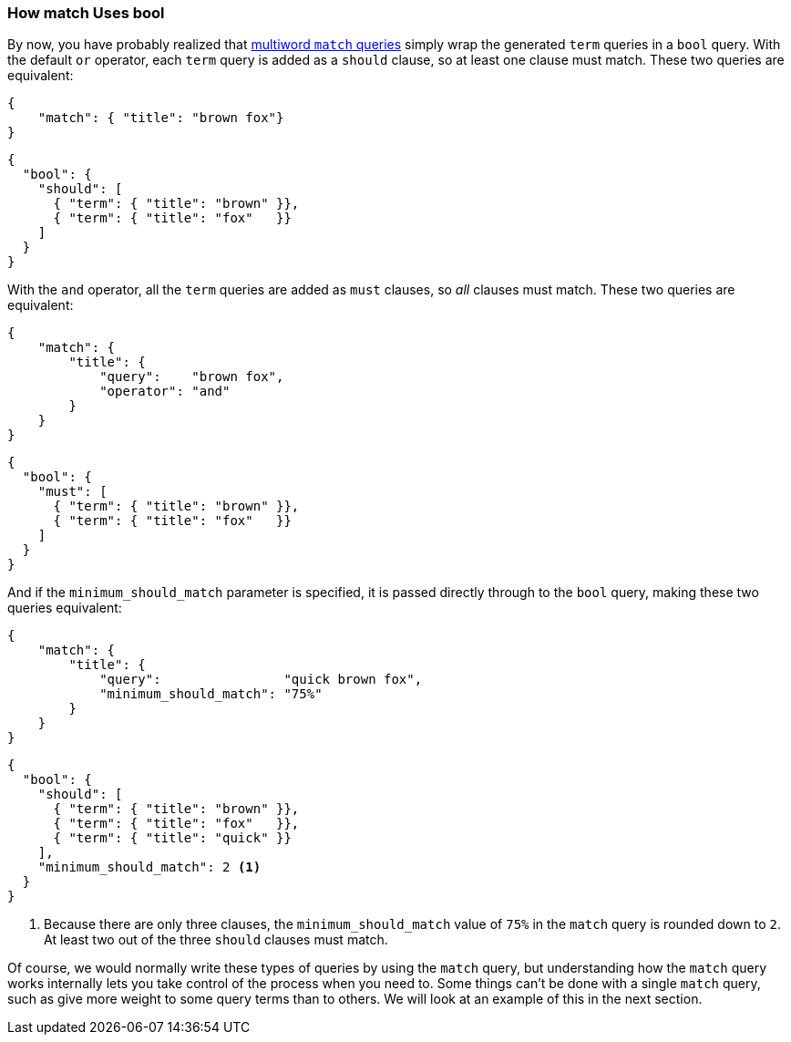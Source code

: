 === How match Uses bool

By now, you have probably realized that <<match-multi-word,multiword `match`
queries>> simply wrap((("match query", "use of bool query in multi-word searches")))((("bool query", "use by match query in multi-word searches")))((("full text search", "how match query uses bool query"))) the generated `term` queries in a `bool` query. With the
default `or` operator, each `term` query is added as a `should` clause, so
at least one clause must match. These two queries are equivalent:

[source,js]
--------------------------------------------------
{
    "match": { "title": "brown fox"}
}
--------------------------------------------------

[source,js]
--------------------------------------------------
{
  "bool": {
    "should": [
      { "term": { "title": "brown" }},
      { "term": { "title": "fox"   }}
    ]
  }
}
--------------------------------------------------

With the `and` operator, all the `term` queries are added as `must` clauses,
so _all_ clauses must match. These two queries are equivalent:

[source,js]
--------------------------------------------------
{
    "match": {
        "title": {
            "query":    "brown fox",
            "operator": "and"
        }
    }
}
--------------------------------------------------

[source,js]
--------------------------------------------------
{
  "bool": {
    "must": [
      { "term": { "title": "brown" }},
      { "term": { "title": "fox"   }}
    ]
  }
}
--------------------------------------------------

And if the `minimum_should_match` parameter is((("minimum_should_match parameter", "match query using bool query"))) specified, it is passed
directly through to the `bool` query, making these two queries equivalent:

[source,js]
--------------------------------------------------
{
    "match": {
        "title": {
            "query":                "quick brown fox",
            "minimum_should_match": "75%"
        }
    }
}
--------------------------------------------------

[source,js]
--------------------------------------------------
{
  "bool": {
    "should": [
      { "term": { "title": "brown" }},
      { "term": { "title": "fox"   }},
      { "term": { "title": "quick" }}
    ],
    "minimum_should_match": 2 <1>
  }
}
--------------------------------------------------
<1> Because there are only three clauses, the `minimum_should_match`
    value of `75%` in the `match` query is rounded down to `2`.
    At least two out of the three `should`  clauses must match.


Of course, we would normally write these types of queries by using the `match`
query, but understanding how the `match` query works internally lets you take
control of the process when you need to. Some things can't be
done with a single `match` query, such as give more weight to some query terms
than to others. We will look at an example of this in the next section.

